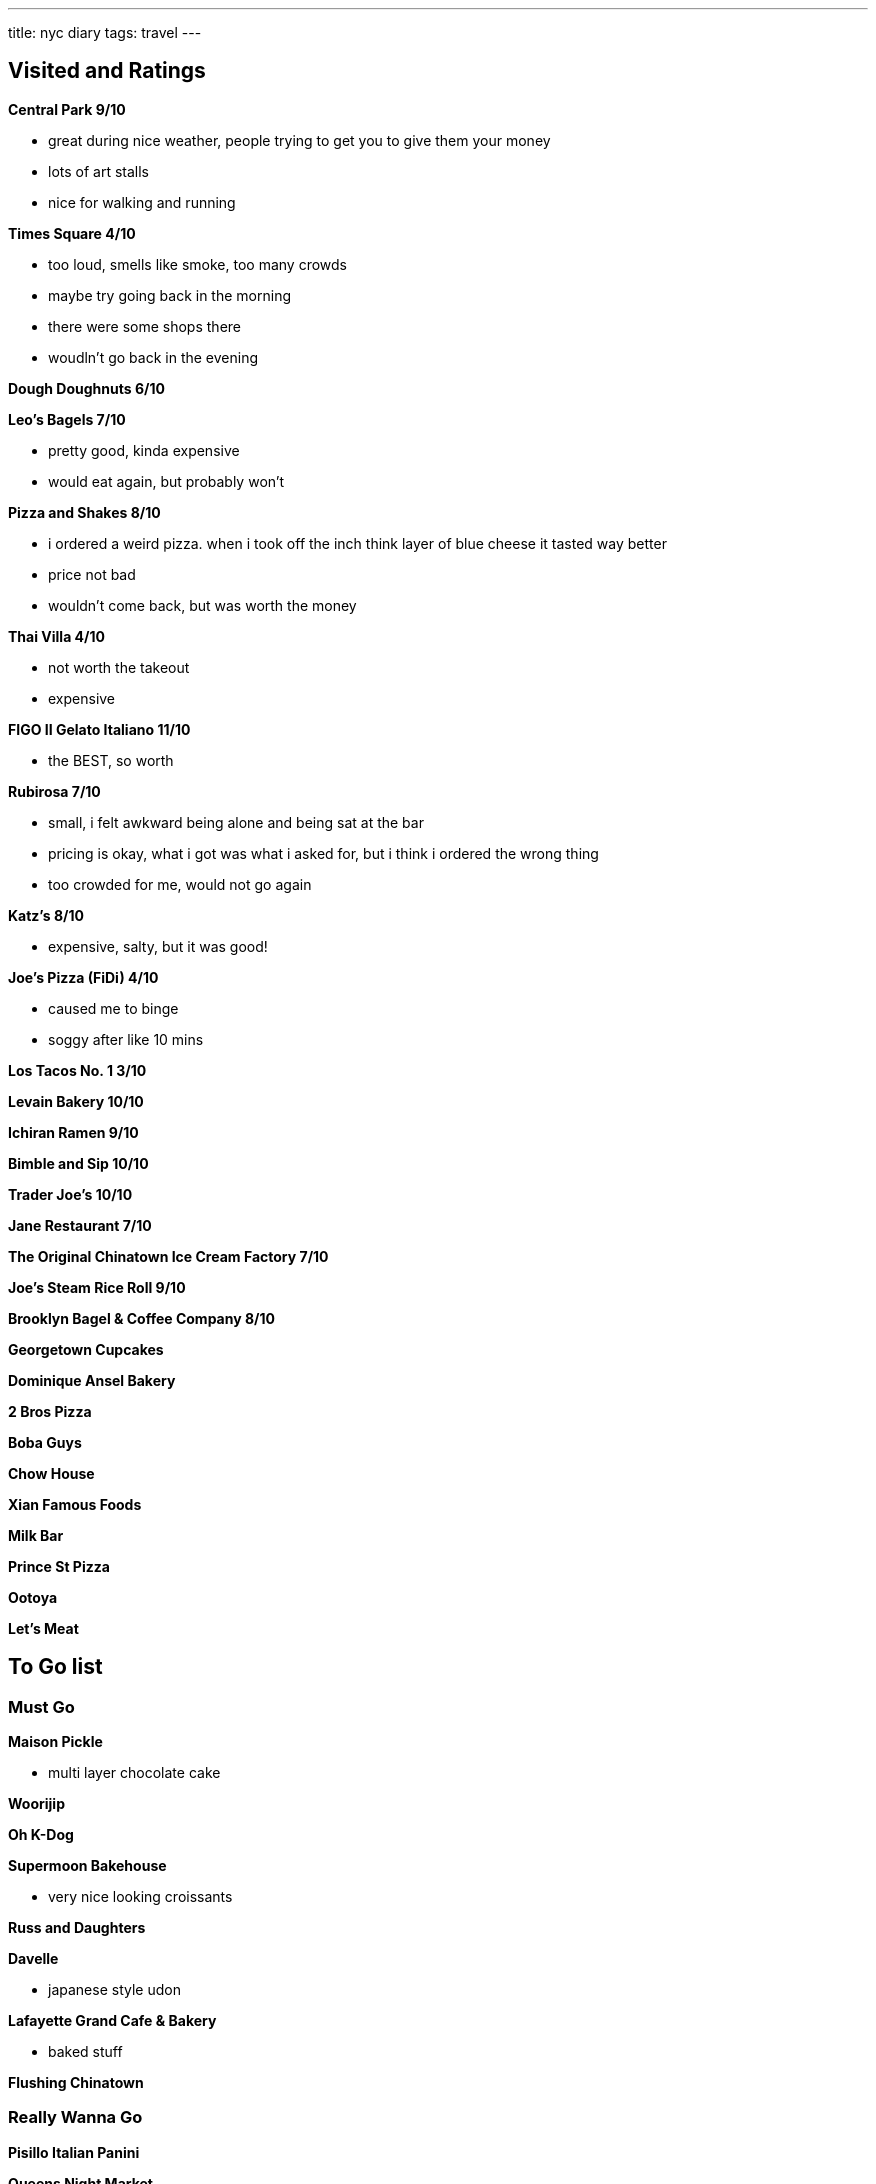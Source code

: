 ---
title: nyc diary
tags: travel
---

== Visited and Ratings
**Central Park 9/10**

* great during nice weather, people trying to get you to give them your money
* lots of art stalls
* nice for walking and running 

**Times Square 4/10**

* too loud, smells like smoke, too many crowds
* maybe try going back in the morning
* there were some shops there
* woudln't go back in the evening

**Dough Doughnuts 6/10**

**Leo's Bagels 7/10**

* pretty good, kinda expensive
* would eat again, but probably won't

**Pizza and Shakes 8/10**

* i ordered a weird pizza. when i took off the inch think layer of blue cheese it tasted way better
* price not bad
* wouldn't come back, but was worth the money

**Thai Villa 4/10**

* not worth the takeout
* expensive

**FIGO II Gelato Italiano 11/10**

* the BEST, so worth

**Rubirosa 7/10**

* small, i felt awkward being alone and being sat at the bar
* pricing is okay, what i got was what i asked for, but i think i ordered the wrong thing
* too crowded for me, would not go again

**Katz's 8/10**

* expensive, salty, but it was good!

**Joe's Pizza (FiDi) 4/10**

* caused me to binge
* soggy after like 10 mins

**Los Tacos No. 1 3/10**

**Levain Bakery 10/10**

**Ichiran Ramen 9/10**

**Bimble and Sip 10/10**

**Trader Joe's 10/10**

**Jane Restaurant 7/10**

**The Original Chinatown Ice Cream Factory 7/10**

**Joe's Steam Rice Roll 9/10**

**Brooklyn Bagel & Coffee Company 8/10**

**Georgetown Cupcakes**

**Dominique Ansel Bakery**

**2 Bros Pizza**

**Boba Guys**

**Chow House**

**Xian Famous Foods**

**Milk Bar**

**Prince St Pizza**

**Ootoya**

**Let's Meat**

== To Go list

=== Must Go

**Maison Pickle**

* multi layer chocolate cake

**Woorijip**

**Oh K-Dog**

**Supermoon Bakehouse**

* very nice looking croissants

**Russ and Daughters**

**Davelle**

* japanese style udon

**Lafayette Grand Cafe & Bakery**

* baked stuff

**Flushing Chinatown**

=== Really Wanna Go

**Pisillo Italian Panini**

**Queens Night Market**

**456 New Shanghai**

**Keki Modern Cakes**

**Magnolia Bakery**

* famous pudding

=== Would go if happen to be in the area

**Brooklyn Ice Cream Factory**

**Takahachi Bakery**

**Tompkins Square Bagels**

**Artichoke Basille's Pizza**

**Mochinut**

**Jeju Noodle Bar**

**Village Square Pizza**

**Sao Mai**

**Gammeook**

=== Ok if I didn't go

**Adrienne's Pizzabar**

**Luke's Lobster FiDi**

**Gelso & Grand**

**Lombardi's**

**Little Cupcake Bakeshop**

**Breads Bakery**

**Dallas BBQ Chelsea**

**Luigi's Pizza**

**Per Se**

**Kung Fu Xiao Long Bao**
